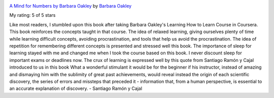 .. title: Book Review: A Mind for Numbers by Barbara Oakley
.. slug: book-review-a-mind-for-numbers-how-to-excel-at-math-and-science-even-if-you-flunked-algebra
.. date: 2019-04-14 08:50:46 UTC-07:00
.. tags: books
.. category: 
.. link: 
.. description: 
.. type: text

.. image:: https://images.gr-assets.com/books/1387148777m/18693655.jpg
   :alt: A Mind for Numbers by Barbara Oakley
   :target: https://www.goodreads.com/book/show/18693655-a-mind-for-numbers
   :align: left
   :width: 98px


`A Mind for Numbers by Barbara Oakley <https://www.goodreads.com/book/show/18693655-a-mind-for-numbers>`_ by `Barbara Oakley <https://www.goodreads.com/author/show/669905.Barbara_Oakley>`_

My rating: 5 of 5 stars

Like most readers, I stumbled upon this book after taking Barbara Oakley's
Learning How to Learn Course in Coursera.
This book reinforces the concepts taught in that course.
The idea of relaxed learning, giving ourselves plenty of time while learning
difficult concepts, avoiding procrastination, and tools that help us avoid the
procrastination.
The idea of repetition for remembering different concepts is presented and
stressed well this book.
The importance of sleep for learning stayed with me and changed me when I took
the course based on this book.
I never discount sleep for important exams or deadlines now.
The crux of learning is expressed well by this quote from Santiago Ramón y Cajal
introduced to us in this book What a wonderful stimulant it would be for the
beginner if his instructor, instead of amazing and dismaying him with the
sublimity of great past achievements, would reveal instead the origin of each
scientific discovery, the series of errors and missteps that preceded it -
information that, from a human perspective, is essential to an accurate
explanation of discovery.
- Santiago Ramón y Cajal





